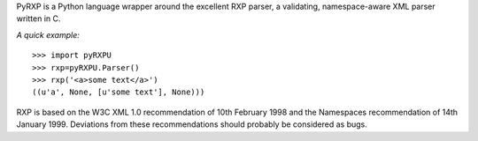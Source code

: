PyRXP is a Python language wrapper around the excellent RXP parser, a validating, namespace-aware
XML parser written in C.

*A quick example:*
::
    >>> import pyRXPU
    >>> rxp=pyRXPU.Parser()
    >>> rxp('<a>some text</a>')
    ((u'a', None, [u'some text'], None)))


RXP is based on the W3C XML 1.0 recommendation of 10th February 1998
and the Namespaces recommendation of 14th January 1999.  Deviations
from these recommendations should probably be considered as bugs.
